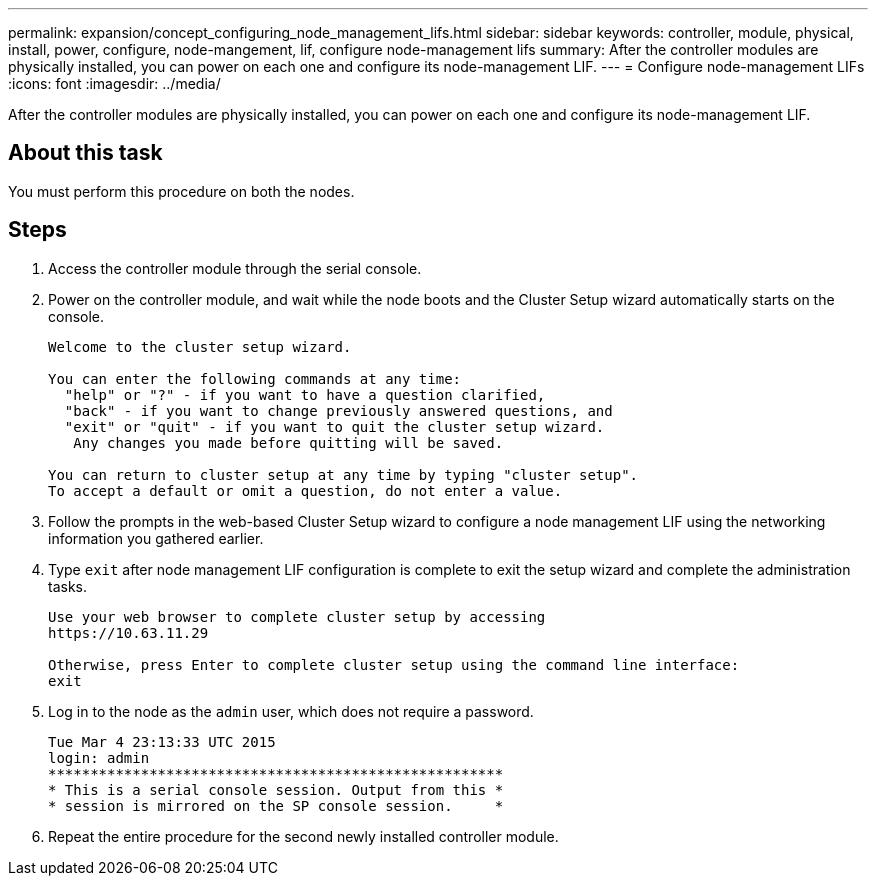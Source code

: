 ---
permalink: expansion/concept_configuring_node_management_lifs.html
sidebar: sidebar
keywords: controller, module, physical, install, power, configure, node-mangement, lif, configure node-management lifs
summary: After the controller modules are physically installed, you can power on each one and configure its node-management LIF.
---
= Configure node-management LIFs
:icons: font
:imagesdir: ../media/

[.lead]
After the controller modules are physically installed, you can power on each one and configure its node-management LIF.

== About this task

You must perform this procedure on both the nodes.

== Steps

. Access the controller module through the serial console.
. Power on the controller module, and wait while the node boots and the Cluster Setup wizard automatically starts on the console.
+
----
Welcome to the cluster setup wizard.

You can enter the following commands at any time:
  "help" or "?" - if you want to have a question clarified,
  "back" - if you want to change previously answered questions, and
  "exit" or "quit" - if you want to quit the cluster setup wizard.
   Any changes you made before quitting will be saved.

You can return to cluster setup at any time by typing "cluster setup".
To accept a default or omit a question, do not enter a value.
----

. Follow the prompts in the web-based Cluster Setup wizard to configure a node management LIF using the networking information you gathered earlier.
. Type `exit` after node management LIF configuration is complete to exit the setup wizard and complete the administration tasks.
+
----
Use your web browser to complete cluster setup by accessing
https://10.63.11.29

Otherwise, press Enter to complete cluster setup using the command line interface:
exit
----

. Log in to the node as the `admin` user, which does not require a password.
+
----
Tue Mar 4 23:13:33 UTC 2015
login: admin
******************************************************
* This is a serial console session. Output from this *
* session is mirrored on the SP console session.     *
----

. Repeat the entire procedure for the second newly installed controller module.
